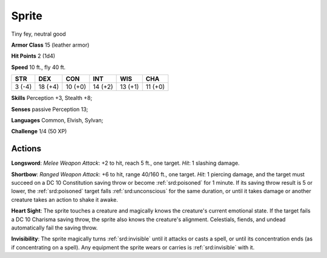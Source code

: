 
.. _srd:sprite:

Sprite
------

Tiny fey, neutral good

**Armor Class** 15 (leather armor)

**Hit Points** 2 (1d4)

**Speed** 10 ft., fly 40 ft.

+----------+-----------+-----------+-----------+-----------+-----------+
| STR      | DEX       | CON       | INT       | WIS       | CHA       |
+==========+===========+===========+===========+===========+===========+
| 3 (-4)   | 18 (+4)   | 10 (+0)   | 14 (+2)   | 13 (+1)   | 11 (+0)   |
+----------+-----------+-----------+-----------+-----------+-----------+

**Skills** Perception +3, Stealth +8;

**Senses** passive Perception 13;

**Languages** Common, Elvish, Sylvan;

**Challenge** 1/4 (50 XP)

Actions
~~~~~~~~~~~~~~~~~~~~~~~~~~~~~~~~~

**Longsword**: *Melee Weapon Attack*: +2 to hit, reach 5 ft., one
target. *Hit*: 1 slashing damage.

**Shortbow**: *Ranged Weapon Attack*:
+6 to hit, range 40/160 ft., one target. *Hit*: 1 piercing damage, and
the target must succeed on a DC 10 Constitution saving throw or become
:ref:`srd:poisoned` for 1 minute. If its saving throw result is 5 or lower, the
:ref:`srd:poisoned` target falls :ref:`srd:unconscious` for the same duration, or until it
takes damage or another creature takes an action to shake it awake.

**Heart Sight**: The sprite touches a creature and magically knows the
creature's current emotional state. If the target fails a DC 10 Charisma
saving throw, the sprite also knows the creature's alignment.
Celestials, fiends, and undead automatically fail the saving throw.

**Invisibility**: The sprite magically turns :ref:`srd:invisible` until it attacks
or casts a spell, or until its concentration ends (as if concentrating
on a spell). Any equipment the sprite wears or carries is :ref:`srd:invisible` with
it.

